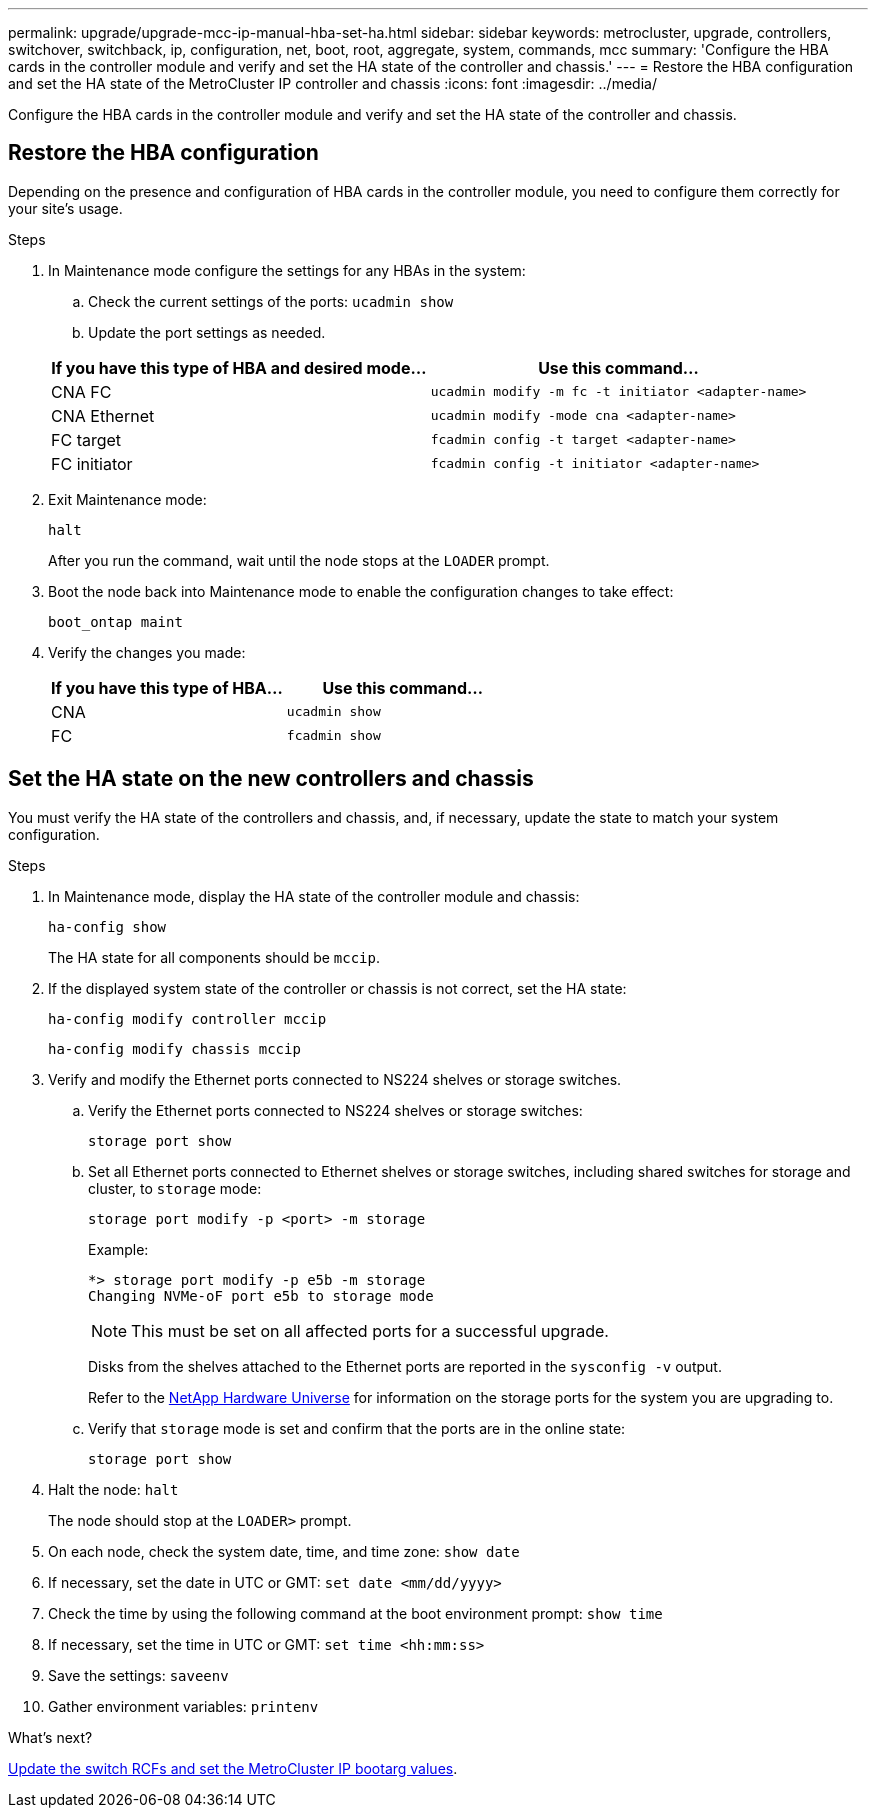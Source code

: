 ---
permalink: upgrade/upgrade-mcc-ip-manual-hba-set-ha.html
sidebar: sidebar
keywords: metrocluster, upgrade, controllers, switchover, switchback, ip, configuration, net, boot, root, aggregate, system, commands, mcc
summary: 'Configure the HBA cards in the controller module and verify and set the HA state of the controller and chassis.'
---
= Restore the HBA configuration and set the HA state of the MetroCluster IP controller and chassis
:icons: font
:imagesdir: ../media/

[.lead]
Configure the HBA cards in the controller module and verify and set the HA state of the controller and chassis. 

== Restore the HBA configuration

Depending on the presence and configuration of HBA cards in the controller module, you need to configure them correctly for your site's usage.

.Steps

. In Maintenance mode configure the settings for any HBAs in the system:
.. Check the current settings of the ports: `ucadmin show`
.. Update the port settings as needed.

+

|===

h| If you have this type of HBA and desired mode... h| Use this command...

a|
CNA FC
a|
`ucadmin modify -m fc -t initiator <adapter-name>`
a|
CNA Ethernet
a|
`ucadmin modify -mode cna <adapter-name>`
a|
FC target
a|
`fcadmin config -t target <adapter-name>`
a|
FC initiator
a|
`fcadmin config -t initiator <adapter-name>`
|===
. Exit Maintenance mode:
+
`halt`
+
After you run the command, wait until the node stops at the `LOADER` prompt.

. Boot the node back into Maintenance mode to enable the configuration changes to take effect:
+
`boot_ontap maint`
. Verify the changes you made:
+

|===

h| If you have this type of HBA... h| Use this command...

a|
CNA
a|
`ucadmin show`
a|
FC
a|
`fcadmin show`
|===

== Set the HA state on the new controllers and chassis

You must verify the HA state of the controllers and chassis, and, if necessary, update the state to match your system configuration.

.Steps

. In Maintenance mode, display the HA state of the controller module and chassis:
+
`ha-config show`
+
The HA state for all components should be `mccip`.

. If the displayed system state of the controller or chassis is not correct, set the HA state:
+
`ha-config modify controller mccip`
+
`ha-config modify chassis mccip`

. Verify and modify the Ethernet ports connected to NS224 shelves or storage switches.
+
.. Verify the Ethernet ports connected to NS224 shelves or storage switches:
+
`storage port show`
+
.. Set all Ethernet ports connected to Ethernet shelves or storage switches, including shared switches for storage and cluster, to `storage` mode:
+ 
`storage port modify -p <port> -m storage` 
+
Example:
+
----
*> storage port modify -p e5b -m storage
Changing NVMe-oF port e5b to storage mode
----
+
NOTE: This must be set on all affected ports for a successful upgrade.
+
Disks from the shelves attached to the Ethernet ports are reported in the `sysconfig -v` output. 
+
Refer to the link:https://hwu.netapp.com[NetApp Hardware Universe^] for information on the storage ports for the system you are upgrading to.

.. Verify that `storage` mode is set and confirm that the ports are in the online state:
+
`storage port show`

. Halt the node: `halt`
+
The node should stop at the `LOADER>` prompt.

.	On each node, check the system date, time, and time zone: `show date`
.	If necessary, set the date in UTC or GMT: `set date <mm/dd/yyyy>`
.	Check the time by using the following command at the boot environment prompt: `show time`
.	If necessary, set the time in UTC or GMT: `set time <hh:mm:ss>`

.	Save the settings: `saveenv`
.	Gather environment variables: `printenv`

.What's next?
link:upgrade-mcc-ip-manual-apply-rcf-set-bootarg.html[Update the switch RCFs and set the MetroCluster IP bootarg values].